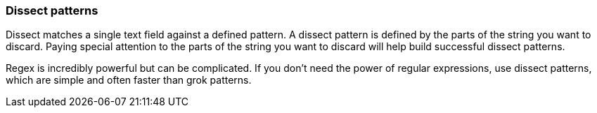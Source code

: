 [[dissect]]
=== Dissect patterns
Dissect matches a single text field against a defined pattern. A dissect
pattern is defined by the parts of the string you want to discard. Paying
special attention to the parts of the string you want to discard will help
build successful dissect patterns.

Regex is incredibly powerful but can be complicated. If you don't need the
power of regular expressions, use dissect patterns, which are simple and
often faster than grok patterns. 